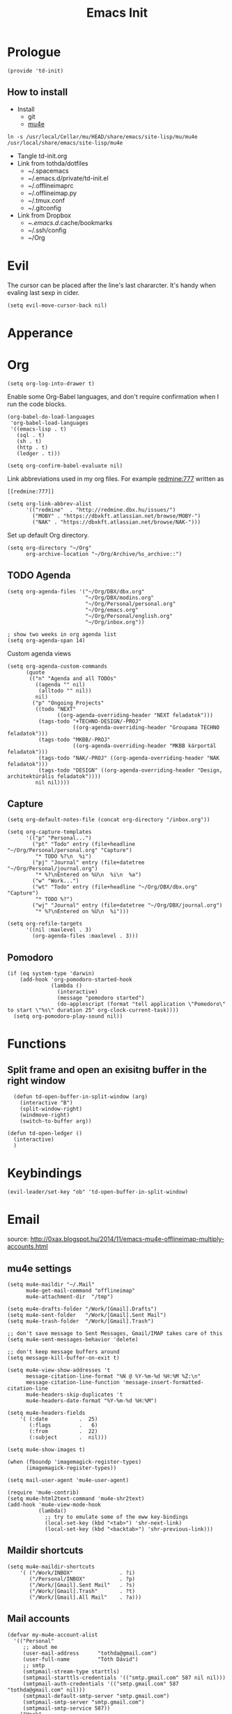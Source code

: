 #+TITLE: Emacs Init
#+PROPERTY: header-args+ :tangle yes
#+PROPERTY: header-args+ :results silent

* Prologue

#+BEGIN_SRC elisp
(provide 'td-init)
#+END_SRC

** How to install

- Install
  - git
  - [[http://www.djcbsoftware.nl/code/mu/mu4e/Installation.html][mu4e]]

#+BEGIN_SRC 
ln -s /usr/local/Cellar/mu/HEAD/share/emacs/site-lisp/mu/mu4e /usr/local/share/emacs/site-lisp/mu4e
#+END_SRC

- Tangle td-init.org
- Link from tothda/dotfiles
  - ~/.spacemacs
  - ~/.emacs.d/private/td-init.el
  - ~/.offlineimaprc
  - ~/.offlineimap.py
  - ~/.tmux.conf
  - ~/.gitconfig
- Link from Dropbox
  - ~/.emacs.d/.cache/bookmarks
  - ~/.ssh/config
  - ~/Org
* Evil

The cursor can be placed after the line's last chararcter. It's handy when
evaling last sexp in cider.

#+BEGIN_SRC elisp
(setq evil-move-cursor-back nil)
#+END_SRC
* Apperance
* Org

#+BEGIN_SRC elisp
(setq org-log-into-drawer t)
#+END_SRC

Enable some Org-Babel languages, and don't require confirmation when I run the
code blocks.

#+BEGIN_SRC elisp
  (org-babel-do-load-languages
   'org-babel-load-languages
   '((emacs-lisp . t)
     (sql . t)
     (sh . t)
     (http . t)
     (ledger . t)))

  (setq org-confirm-babel-evaluate nil)
#+END_SRC


Link abbreviations used in my org files. For example [[redmine:777]] written as

#+BEGIN_SRC 
[[redmine:777]]
#+END_SRC

#+BEGIN_SRC elisp
  (setq org-link-abbrev-alist
        '(("redmine"  . "http://redmine.dbx.hu/issues/")
          ("MOBY" . "https://dbxkft.atlassian.net/browse/MOBY-")
          ("NAK" . "https://dbxkft.atlassian.net/browse/NAK-")))
#+END_SRC

Set up default Org directory.

#+BEGIN_SRC elisp
  (setq org-directory "~/Org"
        org-archive-location "~/Org/Archive/%s_archive::")
#+END_SRC

#+RESULTS:
: ~/Org

** TODO Agenda

#+BEGIN_SRC elisp
  (setq org-agenda-files '("~/Org/DBX/dbx.org"
                           "~/Org/DBX/modins.org"
                           "~/Org/Personal/personal.org"
                           "~/Org/emacs.org"
                           "~/Org/Personal/english.org"
                           "~/Org/inbox.org"))

  ; show two weeks in org agenda list
  (setq org-agenda-span 14)
#+END_SRC

Custom agenda views

#+BEGIN_SRC elisp
  (setq org-agenda-custom-commands
        (quote
         (("n" "Agenda and all TODOs"
           ((agenda "" nil)
            (alltodo "" nil))
           nil)
          ("p" "Ongoing Projects"
           ((todo "NEXT"
                  ((org-agenda-overriding-header "NEXT feladatok")))
            (tags-todo "+TECHNO-DESIGN/-PROJ"
                       ((org-agenda-overriding-header "Groupama TECHNO feladatok")))
            (tags-todo "MKBB/-PROJ"
                       ((org-agenda-overriding-header "MKBB kárportál feladatok")))
            (tags-todo "NAK/-PROJ" ((org-agenda-overriding-header "NAK feladatok")))
            (tags-todo "DESIGN" ((org-agenda-overriding-header "Design, architektúrális feladatok"))))
           nil nil))))
#+END_SRC
** Capture

#+BEGIN_SRC elisp
(setq org-default-notes-file (concat org-directory "/inbox.org"))
#+END_SRC

#+BEGIN_SRC elisp
  (setq org-capture-templates
        '(("p" "Personal...")
          ("pt" "Todo" entry (file+headline "~/Org/Personal/personal.org" "Capture")
           "* TODO %?\n  %i")
          ("pj" "Journal" entry (file+datetree "~/Org/Personal/journal.org")
           "* %?\nEntered on %U\n  %i\n  %a")
          ("w" "Work...")
          ("wt" "Todo" entry (file+headline "~/Org/DBX/dbx.org" "Capture")
           "* TODO %?")
          ("wj" "Journal" entry (file+datetree "~/Org/DBX/journal.org")
           "* %?\nEntered on %U\n  %i")))
#+END_SRC

#+BEGIN_SRC elisp
  (setq org-refile-targets
        '((nil :maxlevel . 3)
          (org-agenda-files :maxlevel . 3)))
#+END_SRC
** Pomodoro

#+BEGIN_SRC elisp
  (if (eq system-type 'darwin)
      (add-hook 'org-pomodoro-started-hook
                (lambda ()
                  (interactive)
                  (message "pomodoro started")
                  (do-applescript (format "tell application \"Pomodoro\" to start \"%s\" duration 25" org-clock-current-task))))
    (setq org-pomodoro-play-sound nil))
#+END_SRC

* Functions

** Split frame and open an exisitng buffer in the right window

#+BEGIN_SRC elisp
    (defun td-open-buffer-in-split-window (arg)
      (interactive "B")
      (split-window-right)
      (windmove-right)
      (switch-to-buffer arg))

  (defun td-open-ledger ()
    (interactive)
    )
#+END_SRC

* Keybindings

#+BEGIN_SRC elisp
(evil-leader/set-key "ob" 'td-open-buffer-in-split-window)
#+END_SRC
* Email

source: http://0xax.blogspot.hu/2014/11/emacs-mu4e-offlineimap-multiply-accounts.html

** mu4e settings

#+BEGIN_SRC elisp :tangle no
  (setq mu4e-maildir "~/.Mail"
        mu4e-get-mail-command "offlineimap"
        mu4e-attachment-dir  "/tmp")

  (setq mu4e-drafts-folder "/Work/[Gmail].Drafts")
  (setq mu4e-sent-folder   "/Work/[Gmail].Sent Mail")
  (setq mu4e-trash-folder  "/Work/[Gmail].Trash")

  ;; don't save message to Sent Messages, Gmail/IMAP takes care of this
  (setq mu4e-sent-messages-behavior 'delete)

  ;; don't keep message buffers around
  (setq message-kill-buffer-on-exit t)
#+END_SRC

#+BEGIN_SRC elisp :tangle no
  (setq mu4e-view-show-addresses 't
        message-citation-line-format "%N @ %Y-%m-%d %H:%M %Z:\n"
        message-citation-line-function 'message-insert-formatted-citation-line
        mu4e-headers-skip-duplicates 't
        mu4e-headers-date-format "%Y-%m-%d %H:%M")

  (setq mu4e-headers-fields
      '( (:date          .  25)
         (:flags         .   6)
         (:from          .  22)
         (:subject       .  nil)))

  (setq mu4e-show-images t)

  (when (fboundp 'imagemagick-register-types)
        (imagemagick-register-types))

  (setq mail-user-agent 'mu4e-user-agent)

  (require 'mu4e-contrib)
  (setq mu4e-html2text-command 'mu4e-shr2text)
  (add-hook 'mu4e-view-mode-hook
            (lambda()
              ;; try to emulate some of the eww key-bindings
              (local-set-key (kbd "<tab>") 'shr-next-link)
              (local-set-key (kbd "<backtab>") 'shr-previous-link)))
#+END_SRC
** Maildir shortcuts

#+BEGIN_SRC elisp :tangle no
  (setq mu4e-maildir-shortcuts
      '( ("/Work/INBOX"               . ?i)
         ("/Personal/INBOX"           . ?p)
         ("/Work/[Gmail].Sent Mail"   . ?s)
         ("/Work/[Gmail].Trash"       . ?t)
         ("/Work/[Gmail].All Mail"    . ?a)))
#+END_SRC
** Mail accounts

#+BEGIN_SRC elisp :tangle no
  (defvar my-mu4e-account-alist
    '(("Personal"
       ;; about me
       (user-mail-address      "tothda@gmail.com")
       (user-full-name         "Tóth Dávid")
       ;; smtp
       (smtpmail-stream-type starttls)
       (smtpmail-starttls-credentials '(("smtp.gmail.com" 587 nil nil)))
       (smtpmail-auth-credentials '(("smtp.gmail.com" 587 "tothda@gmail.com" nil)))
       (smtpmail-default-smtp-server "smtp.gmail.com")
       (smtpmail-smtp-server "smtp.gmail.com")
       (smtpmail-smtp-service 587))
      ("Work"
       ;; about me
       (user-mail-address      "david.toth@dbx.hu")
       (user-full-name         "Tóth Dávid")
       ;; smtp
       (smtpmail-stream-type starttls)
       (smtpmail-starttls-credentials '(("smtp.gmail.com" 587 nil nil)))
       (smtpmail-auth-credentials '(("smtp.gmail.com" 587 "david.toth@dbx.hu" nil)))
       (smtpmail-default-smtp-server "smtp.gmail.com")
       (smtpmail-smtp-service 587))))
#+END_SRC

Selecting from the accounts.

#+BEGIN_SRC elisp :tangle no
  ;;
  ;; Found here - http://www.djcbsoftware.nl/code/mu/mu4e/Multiple-accounts.html
  ;;
  (defun my-mu4e-set-account ()
    "Set the account for composing a message."
    (let* ((account
            (if mu4e-compose-parent-message
                (let ((maildir (mu4e-message-field mu4e-compose-parent-message :maildir)))
                  (string-match "/\\(.*?\\)/" maildir)
                  (match-string 1 maildir))
              (completing-read (format "Compose with account: (%s) "
                                       (mapconcat #'(lambda (var) (car var))
                                                  my-mu4e-account-alist "/"))
                               (mapcar #'(lambda (var) (car var)) my-mu4e-account-alist)
                               nil t nil nil (caar my-mu4e-account-alist))))
           (account-vars (cdr (assoc account my-mu4e-account-alist))))
      (if account-vars
          (mapc #'(lambda (var)
                    (set (car var) (cadr var)))
                account-vars)
        (error "No email account found"))))

  (add-hook 'mu4e-compose-pre-hook 'my-mu4e-set-account)
#+END_SRC

** Org mode integration

#+BEGIN_SRC elisp :tangle no
(require 'org-mu4e)
#+END_SRC
* Calendar

#+BEGIN_SRC elisp
  (require 'org-gcal)

  (setq org-gcal-client-id "430612536222-545sucupsdec9hpg2p81fvri83pdvjq6.apps.googleusercontent.com"
        org-gcal-client-secret "nm9QpjMLKoNFG6GK-Hb6w9DY"
        org-gcal-dir "~/Org/org-gcal/"
        org-gcal-token-file "~/Org/org-gcal/.org-gcal-token"
        org-gcal-file-alist '(("david.toth@dbx.hu" .  "~/Org/DBX/dbx-calendar.org")
                              ("tothda@gmail.com" . "~/Org/Personal/personal-calendar.org")))
#+END_SRC
* Prodigy Services

#+BEGIN_SRC elisp
(prodigy-define-service
  :name "Glassfish"
  :command "./asadmin"
  :cwd "~/apps/glassfish4/bin"
  :url "http://localhost:12048/common/index.jsf"
  :args '("start-domain" "--verbose=true" "modules"))

(prodigy-define-service
  :name "ActiveMQ 5.13.0"
  :cwd "~/apps/apache-activemq-5.13.0"
  :command "./bin/activemq"
  :args '("console")
  :url "http://admin:admin@localhost:8161/admin/queues.jsp")
#+END_SRC
